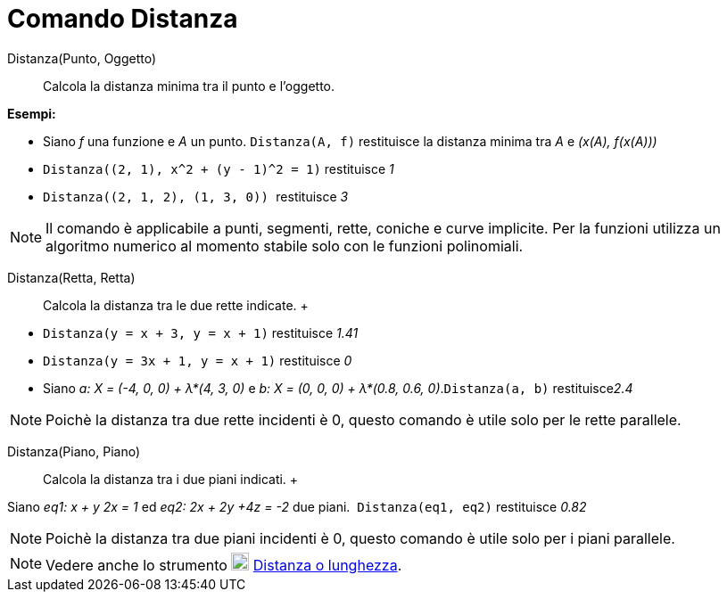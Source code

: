 = Comando Distanza

Distanza(Punto, Oggetto)::
  Calcola la distanza minima tra il punto e l'oggetto.

[EXAMPLE]
====

*Esempi:*

* Siano _f_ una funzione e _A_ un punto. `++Distanza(A, f)++` restituisce la distanza minima tra _A_ e _(x(A), f(x(A)))_
* `++ Distanza((2, 1), x^2 + (y - 1)^2 = 1)++` restituisce _1_
* `++Distanza((2, 1, 2), (1, 3, 0)) ++` restituisce _3_

====

[NOTE]
====

Il comando è applicabile a punti, segmenti, rette, coniche e curve implicite. Per la funzioni utilizza un algoritmo
numerico al momento stabile solo con le funzioni polinomiali.

====

Distanza(Retta, Retta)::
  Calcola la distanza tra le due rette indicate.
  +

[EXAMPLE]
====

* `++Distanza(y = x + 3, y = x + 1)++` restituisce _1.41_
* `++Distanza(y = 3x + 1, y = x + 1)++` restituisce _0_
* Siano _a: X = (-4, 0, 0) + λ*(4, 3, 0)_ e _b: X = (0, 0, 0) + λ*(0.8, 0.6, 0)_.`++Distanza(a, b)++` restituisce__2.4__

====

[NOTE]
====

Poichè la distanza tra due rette incidenti è 0, questo comando è utile solo per le rette parallele.

====

Distanza(Piano, Piano)::
  Calcola la distanza tra i due piani indicati.
  +

[EXAMPLE]
====

Siano _eq1: x + y 2x = 1_ ed _eq2: 2x + 2y +4z = -2_ due piani.  `++Distanza(eq1, eq2)++` restituisce _0.82_

====

[NOTE]
====

Poichè la distanza tra due piani incidenti è 0, questo comando è utile solo per i piani parallele.

====

[NOTE]
====

Vedere anche lo strumento image:20px-Mode_distance.svg.png[Mode distance.svg,width=20,height=20]
xref:/tools/Distanza_o_lunghezza.adoc[Distanza o lunghezza].

====
